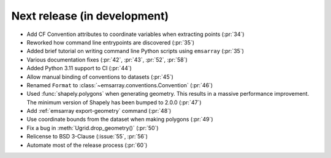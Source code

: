 =============================
Next release (in development)
=============================

* Add CF Convention attributes to coordinate variables when extracting points
  (:pr:`34`)
* Reworked how command line entrypoints are discovered (:pr:`35`)
* Added brief tutorial on writing command line Python scripts
  using ``emsarray`` (:pr:`35`)
* Various documentation fixes (:pr:`42`, :pr:`43`, :pr:`52`, :pr:`58`)
* Added Python 3.11 support to CI (:pr:`44`)
* Allow manual binding of conventions to datasets (:pr:`45`)
* Renamed ``Format`` to :class:`~emsarray.conventions.Convention` (:pr:`46`)
* Used :func:`shapely.polygons` when generating geometry.
  This results in a massive performance improvement.
  The minimum version of Shapely has been bumped to 2.0.0 (:pr:`47`)
* Add :ref:`emsarray export-geometry` command (:pr:`48`)
* Use coordinate bounds from the dataset when making polygons (:pr:`49`)
* Fix a bug in :meth:`Ugrid.drop_geometry()` (:pr:`50`)
* Relicense to BSD 3-Clause (:issue:`55`, :pr:`56`)
* Automate most of the release process (:pr:`60`)

